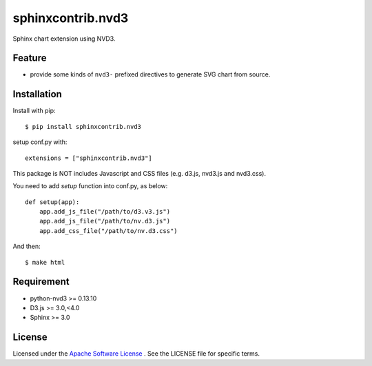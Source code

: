 ====================
 sphinxcontrib.nvd3
====================

.. image:: https://github.com/shkumagai/sphinxcontrib.nvd3/workflows/Test/badge.svg?branch=master
    :target: https://github.com/shkumagai/sphinxcontrib.nvd3/workflows/Test/badge.svg?branch=master
    :alt: master

.. image:: https://codecov.io/gh/shkumagai/sphinxcontrib.nvd3/branch/master/graph/badge.svg
    :target: https://codecov.io/gh/shkumagai/sphinxcontrib.nvd3
    :alt: Coverage

.. image:: https://img.shields.io/pypi/v/sphinxcontrib.nvd3.svg
    :target: https://pypi.org/project/sphinxcontrib.nvd3/
    :alt: Latest

.. image:: https://img.shields.io/pypi/pyversions/sphinxcontrib.nvd3.svg
    :target: https://pypi.org/project/sphinxcontrib.nvd3/
    :alt: Python Versions

.. image:: https://img.shields.io/badge/license-Apache%202-blue.svg
    :target: https://github.com/shkumagai/sphinxcontrib.nvd3/blob/master/LICENSE
    :alt: License

Sphinx chart extension using NVD3.


Feature
=======
* provide some kinds of ``nvd3-`` prefixed directives to generate SVG chart from source.


Installation
============
Install with pip::

    $ pip install sphinxcontrib.nvd3


setup conf.py with::

    extensions = ["sphinxcontrib.nvd3"]

This package is NOT includes Javascript and CSS files (e.g. d3.js, nvd3.js and nvd3.css).

You need to add `setup` function into conf.py, as below::

    def setup(app):
        app.add_js_file("/path/to/d3.v3.js")
        app.add_js_file("/path/to/nv.d3.js")
        app.add_css_file("/path/to/nv.d3.css")

And then::

    $ make html


Requirement
===========
* python-nvd3 >= 0.13.10
* D3.js >= 3.0,<4.0
* Sphinx >= 3.0


License
=======

Licensed under the `Apache Software License <http://opensource.org/licenses/Apache-2.0>`_ .
See the LICENSE file for specific terms.


.. END
